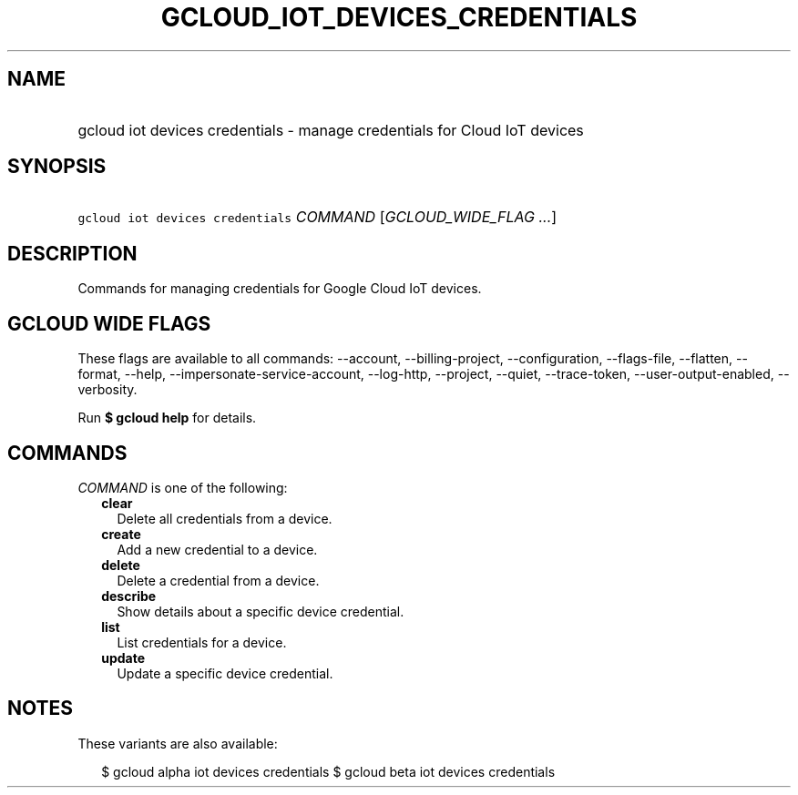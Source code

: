 
.TH "GCLOUD_IOT_DEVICES_CREDENTIALS" 1



.SH "NAME"
.HP
gcloud iot devices credentials \- manage credentials for Cloud IoT devices



.SH "SYNOPSIS"
.HP
\f5gcloud iot devices credentials\fR \fICOMMAND\fR [\fIGCLOUD_WIDE_FLAG\ ...\fR]



.SH "DESCRIPTION"

Commands for managing credentials for Google Cloud IoT devices.



.SH "GCLOUD WIDE FLAGS"

These flags are available to all commands: \-\-account, \-\-billing\-project,
\-\-configuration, \-\-flags\-file, \-\-flatten, \-\-format, \-\-help,
\-\-impersonate\-service\-account, \-\-log\-http, \-\-project, \-\-quiet,
\-\-trace\-token, \-\-user\-output\-enabled, \-\-verbosity.

Run \fB$ gcloud help\fR for details.



.SH "COMMANDS"

\f5\fICOMMAND\fR\fR is one of the following:

.RS 2m
.TP 2m
\fBclear\fR
Delete all credentials from a device.

.TP 2m
\fBcreate\fR
Add a new credential to a device.

.TP 2m
\fBdelete\fR
Delete a credential from a device.

.TP 2m
\fBdescribe\fR
Show details about a specific device credential.

.TP 2m
\fBlist\fR
List credentials for a device.

.TP 2m
\fBupdate\fR
Update a specific device credential.


.RE
.sp

.SH "NOTES"

These variants are also available:

.RS 2m
$ gcloud alpha iot devices credentials
$ gcloud beta iot devices credentials
.RE

